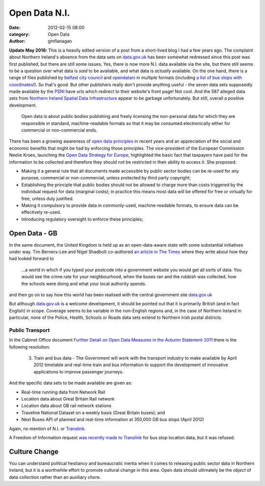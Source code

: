 
Open Data N.I.
##############

:date: 2012-02-15 08:00
:category: Open Data
:author: gmflanagan


.. container:: callout primary

    **Update May 2016:** This is a heavily edited version of a post from a short-lived
    blog I had a few years ago. The complaint about Northern Ireland's absence from the
    data sets on `data.gov.uk`_ has been somewhat redressed since this post was first
    published, but there are still some issues.  Yes, there is now more N.I. data
    available via the site, but there still seems to be a question over what data is
    *said* to be available, and what data is *actually* available.
    On the one hand, there is a range of files published by `belfast city council`_ and
    `opendatani`_ in multiple formats (including `a list of bus stops with coordinates`_!).
    So that's good.  But other publishers really don't provide anything useful - the seven
    data sets supposedly made available by the `PSNI`_ have urls which redirect to their
    website's front page! Not cool. And the 587 alleged data sets from
    `Northern Ireland Spatial Data Infrastructure`_ appear to be garbage unfortunately.
    But still, overall a positive development.

.. epigraph::

    Open data is about public bodies publishing and freely licensing the
    non-personal data for which they are responsible in standard, machine-readable
    formats so that it may be consumed electronically either for commercial or
    non-commercial ends.

There has been a growing awareness of `open data principles`_ in recent years and an
appreciation of the social and economic benefits that might be had by enforcing those
principles. The vice-president of the European Commission Neelie Kroes, launching the
`Open Data Strategy for Europe`_, highlighted the basic fact that taxpayers have paid
for the information to be collected and therefore they should not be restricted in
their ability to access it. She proposed:

+ Making it a general rule that all documents made accessible by public sector
  bodies can be re-used for any purpose, commercial or non-commercial, unless
  protected by third party copyright;
+ Establishing the principle that public bodies should not be allowed to charge
  more than costs triggered by the individual request for data (marginal costs);
  in practice this means most data will be offered for free or virtually for
  free, unless duly justified.
+ Making it compulsory to provide data in commonly-used, machine-readable
  formats, to ensure data can be effectively re-used.
+ Introducing regulatory oversight to enforce these principles;


Open Data - GB
==============

In the same document, the United Kingdom is held up as an open-data-aware state
with some substantial initiatives under way.  Tim Berners-Lee and Nigel Shadbolt
co-authored `an article in The Times`_ where they write about how they had looked
forward to

.. epigraph::

    ...a world in which if you typed your postcode into a government website
    you would get all sorts of data. You would see the crime rate for your
    neighbourhood, when the buses ran and the rubbish was collected, how the
    schools were doing and what your local authority spends.

and then go on to say how this world has been realised with the central
government site `data.gov.uk`_

But although `data.gov.uk`_ is a welcome development, it should be pointed out that
it is primarily British (and in fact English) in scope. Coverage seems to be variable
in the non-English regions and, in the case of Northern Ireland in particular, none
of the Police, Health, Schools or Roads data sets extend to Northern Irish postal
districts.


Public Transport
----------------

In the Cabinet Office document
`Further Detail on Open Data Measures in the Autumn Statement 2011`_
there is the following resolution:

.. epigraph::

    3. Train and bus data - The Government will
       work with the transport industry to make
       available by April 2012 timetable and real-time
       train and bus information to support the
       development of innovative applications to
       improve passenger journeys.

And the specific data sets to be made available are given as:

+ Real-time running data from Network Rail
+ Location data about Great Britain Rail network
+ Location data about GB rail network stations
+ Traveline National Dataset on a weekly basis (Great Britain buses); and
+ Next Buses API of planned and real-time information at 350,000 GB bus stops (April 2012)

Again, no mention of N.I. or `Translink`_.

A Freedom of Information request `was recently made to Translink`_ for bus stop location
data, but it was refused.

Culture Change
==============

You can understand political hesitancy and bureaucratic inertia when it comes to
releasing public sector data in Northern Ireland, but it is a worthwhile effort
to promote cultural change in this area. Open data should ultimately be the
*object* of data collection rather than an auxiliary chore.


.. _data.gov.uk: http://data.gov.uk/
.. _an article in The Times: http://eprints.ecs.soton.ac.uk/23090/1/Times%20OpEd%20TBL-NRS%20Final.pdf
.. _Department for Regional Development: http://www.drdni.gov.uk/index/aboutus.htm
.. _Further Detail on Open Data Measures in the Autumn Statement 2011: http://www.cabinetoffice.gov.uk/sites/default/files/resources/Further_detail_on_Open_Data_measures_in_the_Autumn_Statement_2011.pdf
.. _Translink: http://www.translink.co.uk/
.. _direct.gov.uk Transport and Travel site: http://www.direct.gov.uk/en/TravelAndTransport/index.htm
.. _Open Data Strategy for Europe: http://europa.eu/rapid/pressReleasesAction.do?reference=IP/11/1524
.. _was recently made to Translink: http://www.whatdotheyknow.com/body/nithco_translink
.. _opendatani: https://data.gov.uk/publisher/open-data-ni
.. _belfast city council: https://data.gov.uk/publisher/belfast-city-council
.. _psni: https://data.gov.uk/publisher/police-service-of-northern-ireland
.. _northern ireland spatial data infrastructure: https://data.gov.uk/publisher/northern-ireland-spatial-data-infrastructure
.. _a list of bus stops with coordinates: https://data.gov.uk/dataset/translink-bus-stop-list
.. _open data principles: https://okfn.org/opendata/

